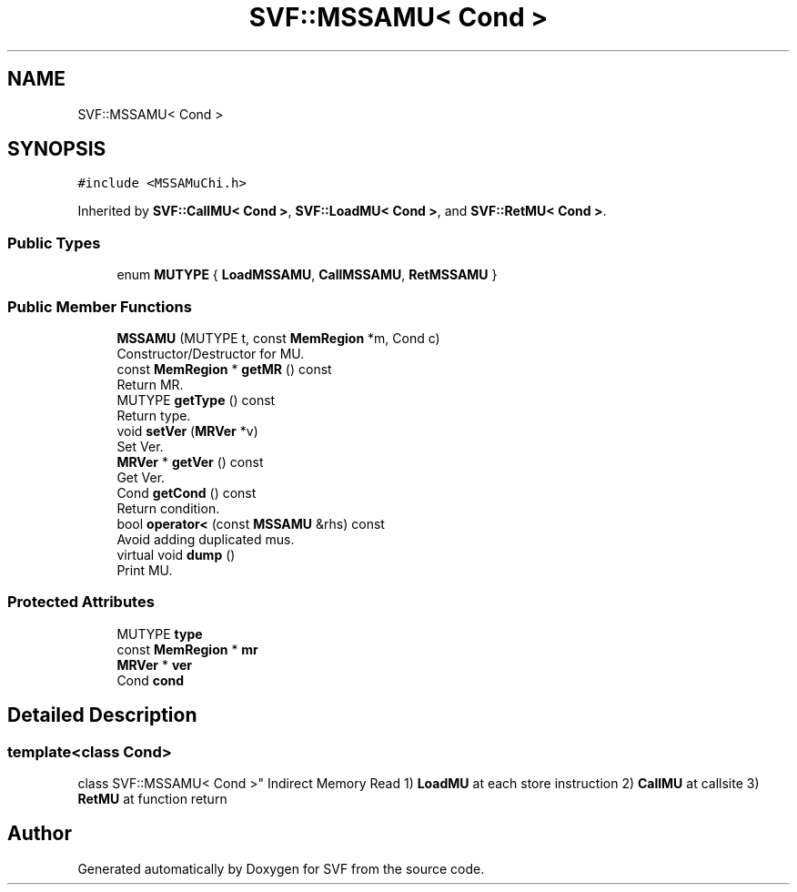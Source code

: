 .TH "SVF::MSSAMU< Cond >" 3 "Sun Feb 14 2021" "SVF" \" -*- nroff -*-
.ad l
.nh
.SH NAME
SVF::MSSAMU< Cond >
.SH SYNOPSIS
.br
.PP
.PP
\fC#include <MSSAMuChi\&.h>\fP
.PP
Inherited by \fBSVF::CallMU< Cond >\fP, \fBSVF::LoadMU< Cond >\fP, and \fBSVF::RetMU< Cond >\fP\&.
.SS "Public Types"

.in +1c
.ti -1c
.RI "enum \fBMUTYPE\fP { \fBLoadMSSAMU\fP, \fBCallMSSAMU\fP, \fBRetMSSAMU\fP }"
.br
.in -1c
.SS "Public Member Functions"

.in +1c
.ti -1c
.RI "\fBMSSAMU\fP (MUTYPE t, const \fBMemRegion\fP *m, Cond c)"
.br
.RI "Constructor/Destructor for MU\&. "
.ti -1c
.RI "const \fBMemRegion\fP * \fBgetMR\fP () const"
.br
.RI "Return MR\&. "
.ti -1c
.RI "MUTYPE \fBgetType\fP () const"
.br
.RI "Return type\&. "
.ti -1c
.RI "void \fBsetVer\fP (\fBMRVer\fP *v)"
.br
.RI "Set Ver\&. "
.ti -1c
.RI "\fBMRVer\fP * \fBgetVer\fP () const"
.br
.RI "Get Ver\&. "
.ti -1c
.RI "Cond \fBgetCond\fP () const"
.br
.RI "Return condition\&. "
.ti -1c
.RI "bool \fBoperator<\fP (const \fBMSSAMU\fP &rhs) const"
.br
.RI "Avoid adding duplicated mus\&. "
.ti -1c
.RI "virtual void \fBdump\fP ()"
.br
.RI "Print MU\&. "
.in -1c
.SS "Protected Attributes"

.in +1c
.ti -1c
.RI "MUTYPE \fBtype\fP"
.br
.ti -1c
.RI "const \fBMemRegion\fP * \fBmr\fP"
.br
.ti -1c
.RI "\fBMRVer\fP * \fBver\fP"
.br
.ti -1c
.RI "Cond \fBcond\fP"
.br
.in -1c
.SH "Detailed Description"
.PP 

.SS "template<class Cond>
.br
class SVF::MSSAMU< Cond >"
Indirect Memory Read 1) \fBLoadMU\fP at each store instruction 2) \fBCallMU\fP at callsite 3) \fBRetMU\fP at function return 

.SH "Author"
.PP 
Generated automatically by Doxygen for SVF from the source code\&.
